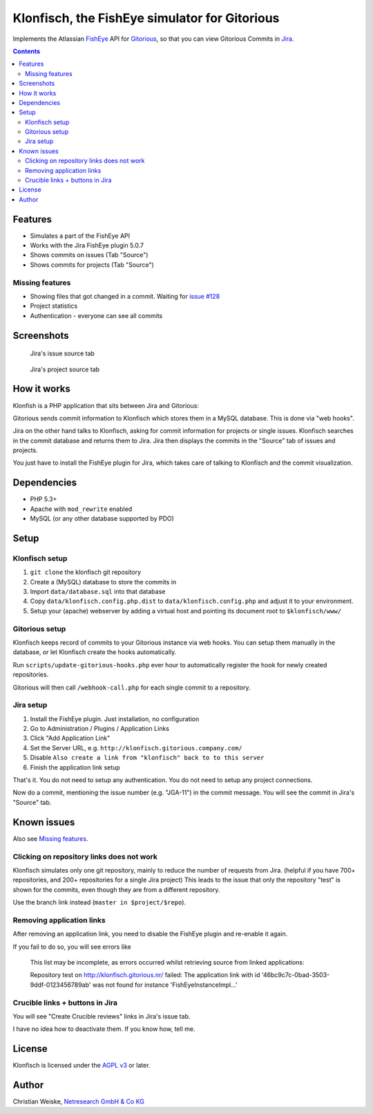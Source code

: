 **********************************************
Klonfisch, the FishEye simulator for Gitorious
**********************************************

Implements the Atlassian FishEye__ API for Gitorious__, so that
you can view Gitorious Commits in Jira__.

__ http://atlassian.com/software/fisheye/
__ https://gitorious.org/gitorious
__ http://atlassian.com/software/jira/

.. contents::

========
Features
========

- Simulates a part of the FishEye API
- Works with the Jira FishEye plugin 5.0.7
- Shows commits on issues (Tab "Source")
- Shows commits for projects (Tab "Source")

Missing features
================
- Showing files that got changed in a commit. Waiting for
  `issue #128`__
- Project statistics
- Authentication - everyone can see all commits

__ https://issues.gitorious.org/issues/128


===========
Screenshots
===========
.. figure:: doc/issue-source.png
   :height: 200px
   :target: doc/issue-source.png

   Jira's issue source tab

.. figure:: doc/project-source.png
   :height: 200px
   :target: doc/project-source.png

   Jira's project source tab


============
How it works
============
Klonfish is a PHP application that sits between Jira and Gitorious:

Gitorious sends commit information to Klonfisch which stores them
in a MySQL database.
This is done via "web hooks".

Jira on the other hand talks to Klonfisch, asking for commit information
for projects or single issues.
Klonfisch searches in the commit database and returns them to Jira.
Jira then displays the commits in the "Source" tab of issues and projects.

You just have to install the FishEye plugin for Jira, which takes care of
talking to Klonfisch and the commit visualization.


============
Dependencies
============

- PHP 5.3+
- Apache with ``mod_rewrite`` enabled
- MySQL (or any other database supported by PDO)


=====
Setup
=====

Klonfisch setup
===============
1. ``git clone`` the klonfisch git repository
2. Create a (MySQL) database to store the commits in
3. Import ``data/database.sql`` into that database
4. Copy ``data/klonfisch.config.php.dist`` to
   ``data/klonfisch.config.php`` and adjust it to your environment.
5. Setup your (apache) webserver by adding a virtual host and pointing its
   document root to ``$klonfisch/www/``


Gitorious setup
===============
Klonfisch keeps record of commits to your Gitorious instance via web hooks.
You can setup them manually in the database, or let Klonfisch create the
hooks automatically.

Run ``scripts/update-gitorious-hooks.php`` ever hour to automatically
register the hook for newly created repositories.

Gitorious will then call ``/webhook-call.php`` for each single commit
to a repository.


Jira setup
==========
1. Install the FishEye plugin. Just installation, no configuration
2. Go to Administration / Plugins / Application Links
3. Click "Add Application Link"
4. Set the Server URL, e.g. ``http://klonfisch.gitorious.company.com/``
5. Disable ``Also create a link from "klonfisch" back to to this server``
6. Finish the application link setup

That's it. You do not need to setup any authentication.
You do not need to setup any project connections.

Now do a commit, mentioning the issue number (e.g. "JGA-11") in the commit
message.
You will see the commit in Jira's "Source" tab.


============
Known issues
============

Also see `Missing features`_.

Clicking on repository links does not work
==========================================
Klonfisch simulates only one git repository, mainly to reduce the number
of requests from Jira.
(helpful if you have 700+ repositories, and 200+ repositories for a single
Jira project)
This leads to the issue that only the repository "test" is shown for
the commits, even though they are from a different repository.

Use the branch link instead (``master in $project/$repo``).



Removing application links
==========================

After removing an application link, you need to disable the
FishEye plugin and re-enable it again.

If you fail to do so, you will see errors like

 This list may be incomplete, as errors occurred whilst retrieving
 source from linked applications:

 Repository test on http://klonfisch.gitorious.nr/ failed:
 The application link with id '46bc9c7c-0bad-3503-9ddf-0123456789ab'
 was not found for instance 'FishEyeInstanceImpl...'


Crucible links + buttons in Jira
================================
You will see "Create Crucible reviews" links in Jira's issue tab.

I have no idea how to deactivate them.
If you know how, tell me.


=======
License
=======
Klonfisch is licensed under the `AGPL v3`__ or later.

__ http://www.gnu.org/licenses/agpl


======
Author
======
Christian Weiske, `Netresearch GmbH & Co KG`__

__ http://www.netresearch.de/

